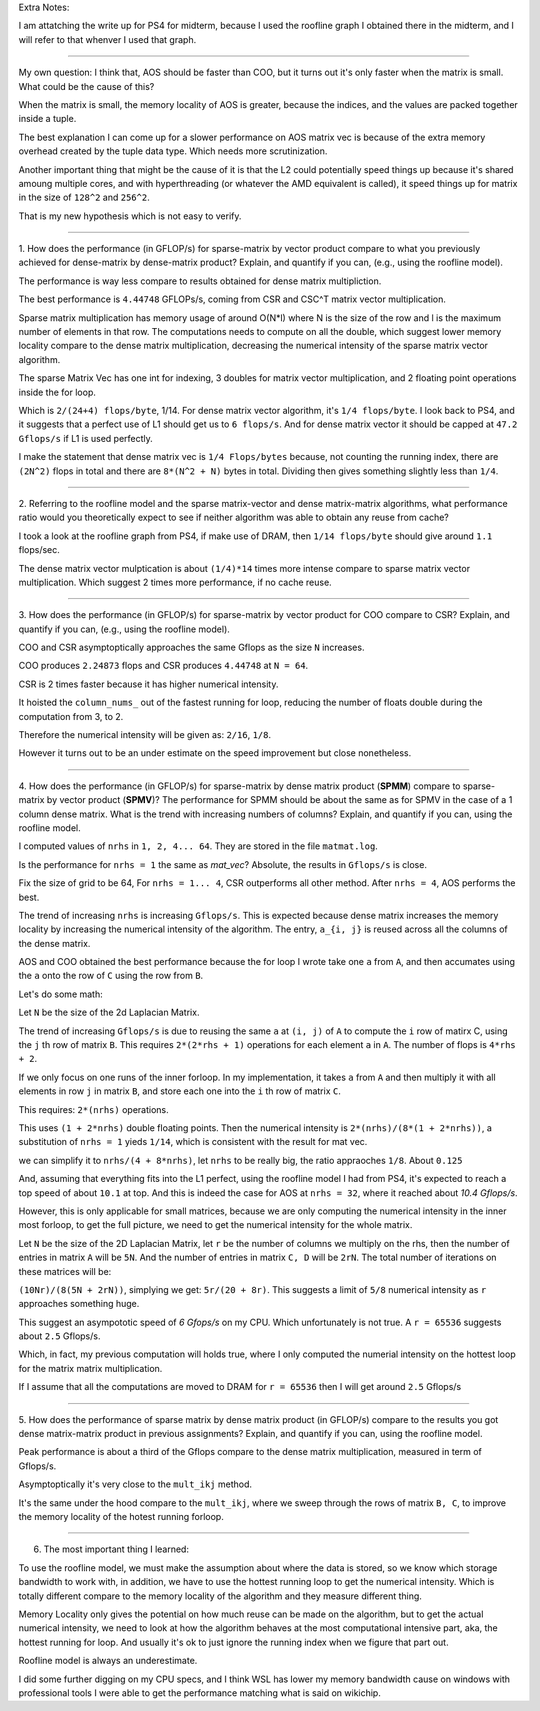 Extra Notes: 

I am attatching the write up for PS4 for midterm, because I used the roofline
graph I obtained there in the midterm, and I will refer to that whenver 
I used that graph. 

================================================================================

My own question: I think that, AOS should be faster than COO, but it turns out 
it's only faster when the matrix is small. What could be the cause of this? 

When the matrix is small, the memory locality of AOS is greater, because 
the indices, and the values are packed together inside a tuple.

The best explanation I can come up for a slower performance on AOS 
matrix vec is because of the extra memory overhead created by the 
tuple data type. Which needs more scrutinization.

Another important thing that might be the cause of it is that the L2 could 
potentially speed things up because it's shared amoung multiple cores, and with
hyperthreading (or whatever the AMD equivalent is called), it speed things up 
for matrix in the size of ``128^2`` and ``256^2``. 

That is my new hypothesis which is not easy to verify. 

================================================================================

1. How does the performance (in GFLOP/s) for sparse-matrix by vector
product compare to what you previously achieved for dense-matrix by
dense-matrix product?  Explain, and quantify if you can, (e.g., using
the roofline model).

The performance is way less compare to results obtained for dense matrix 
multipliction.

The best performance is ``4.44748`` GFLOPs/s, coming from CSR and CSC^T matrix 
vector multiplication. 

Sparse matrix multiplication has memory usage of around O(N*l) where N is the 
size of the row and l is the maximum number of elements in that row. The 
computations needs to compute on all the double, which suggest lower 
memory locality compare to the dense matrix multiplication, decreasing 
the numerical intensity of the sparse matrix vector algorithm.  

The sparse Matrix Vec has one int for indexing, 3 doubles for matrix 
vector multiplication, and 2 floating point operations inside the 
for loop. 

Which is ``2/(24+4) flops/byte``, 1/14. For dense matrix vector algorithm, it's 
``1/4 flops/byte``. I look back to PS4, and it suggests that a perfect use of L1
should get us to ``6 flops/s``. 
And for dense matrix vector it should be capped at ``47.2 Gflops/s`` if L1 is 
used perfectly. 

I make the statement that dense matrix vec is ``1/4 Flops/bytes`` because,
not counting the running index, there are ``(2N^2)`` flops in total and there 
are ``8*(N^2 + N)`` bytes in total. Dividing then gives something slightly less 
than ``1/4``.

================================================================================

2. Referring to the roofline model and the sparse matrix-vector and
dense matrix-matrix algorithms, what performance ratio would you theoretically
expect to see if neither algorithm was able to obtain any reuse from cache?

I took a look at the roofline graph from PS4, if make use of DRAM, then 
``1/14 flops/byte`` should give around ``1.1`` flops/sec. 

The dense matrix vector mulptication is about ``(1/4)*14`` times more intense 
compare to sparse matrix vector multiplication. Which suggest 2 times more 
performance, if no cache reuse.

================================================================================

3. How does the performance (in GFLOP/s) for sparse-matrix by vector
product for COO compare to CSR?  Explain, and quantify if you can,
(e.g., using the roofline model).

COO and CSR asymptoptically approaches the same Gflops as the size ``N`` 
increases. 

COO produces ``2.24873`` flops and CSR produces ``4.44748`` at ``N = 64``. 

CSR is 2 times faster because it has higher numerical intensity. 

It hoisted the ``column_nums_`` out of the fastest running for loop, 
reducing the number of floats double during the computation from 3, to 2. 

Therefore the numerical intensity will be given as: ``2/16``, ``1/8``. 

However it turns out to be an under estimate on the speed improvement
but close nonetheless. 

================================================================================

4. How does the performance (in GFLOP/s) for sparse-matrix by dense
matrix product (**SPMM**) compare to sparse-matrix by vector product
(**SPMV**)? The performance for SPMM should be about the same as for
SPMV in the case of a 1 column dense matrix.  What is the trend with
increasing numbers of columns?  Explain, and quantify if you can,
using the roofline model.

I computed values of ``nrhs`` in ``1, 2, 4... 64``. They are stored in the file
``matmat.log``.

Is the performance for ``nrhs = 1`` the same as `mat_vec`? Absolute, the results
in ``Gflops/s`` is close. 

Fix the size of grid to be 64,
For ``nrhs = 1... 4``, CSR outperforms all other method. After ``nrhs = 4``, AOS
performs the best. 

The trend of increasing ``nrhs`` is increasing ``Gflops/s``. This is expected 
because dense matrix increases the memory locality by increasing the numerical 
intensity of the algorithm. The entry, ``a_{i, j}`` is reused across all the
columns of the dense matrix. 

AOS and COO obtained the best performance because the for loop I wrote take one 
``a`` from ``A``, and then accumates using the ``a`` onto the row of ``C`` 
using the row from ``B``. 

Let's do some math: 

Let ``N`` be the size of the 2d Laplacian Matrix. 

The trend of increasing ``Gflops/s`` is due to reusing the same ``a`` at 
``(i, j)`` of ``A`` to compute the ``i`` row of matirx C, using the ``j`` th 
row of matrix ``B``. This requires ``2*(2*rhs + 1)`` operations for each element
``a`` in ``A``. The number of flops is ``4*rhs + 2``. 

If we only focus on one runs of the inner forloop. In my implementation, it 
takes ``a`` from  ``A`` and then multiply it with all elements in row ``j`` in 
matrix ``B``, and store each one into the ``i`` th row of matrix ``C``. 

This requires: ``2*(nrhs)`` operations. 

This uses ``(1 + 2*nrhs)`` double floating points. Then the numerical intensity
is ``2*(nrhs)/(8*(1 + 2*nrhs))``, a substitution of ``nrhs = 1`` yieds ``1/14``, 
which is consistent with the result for mat vec. 

we can simplify it to ``nrhs/(4 + 8*nrhs)``, let ``nrhs`` to be really big, 
the ratio appraoches ``1/8``. About ``0.125``

And, assuming that everything fits into the L1 perfect, using the roofline model
I had from PS4, it's expected to reach a top speed of about ``10.1`` at top. And
this is indeed the case for AOS at ``nrhs = 32``, where it reached about 
`10.4 Gflops/s`. 

However, this is only applicable for small matrices, because we are only 
computing the numerical intensity in the inner most forloop, to get the full
picture, we need to get the numerical intensity for the whole matrix.

Let ``N`` be the size of the 2D Laplacian Matrix, let ``r`` be the number of 
columns we multiply on the rhs, then the number of entries in matrix ``A``
will be ``5N``. And the number of entries in matrix ``C, D`` will be 
``2rN``. The total number of iterations on these matrices will be: 

``(10Nr)/(8(5N + 2rN))``, simplying we get: ``5r/(20 + 8r)``. This suggests 
a limit of ``5/8`` numerical intensity as ``r`` approaches something huge. 

This suggest an asympototic speed of `6 Gfops/s` on my CPU. Which unfortunately
is not true. A ``r = 65536`` suggests about ``2.5`` Gflops/s. 

Which, in fact, my previous computation will holds true, where I only computed
the numerial intensity on the hottest loop for the matrix matrix multiplication.

If I assume that all the computations are moved to DRAM for ``r = 65536`` 
then I will get around ``2.5`` Gflops/s

================================================================================

5. How does the performance of sparse matrix by dense matrix product (in
GFLOP/s) compare to the results you got dense matrix-matrix product in
previous assignments?  Explain, and quantify if you can, using the
roofline model.

Peak performance is about a third of the Gflops compare to the dense matrix 
multiplication, measured in term of Gflops/s. 

Asymptoptically it's very close to the ``mult_ikj`` method. 

It's the same under the hood compare to the ``mult_ikj``, where we sweep 
through the rows of matrix ``B, C``, to improve the memory locality of the 
hotest running forloop. 

================================================================================

6. The most important thing I learned: 

To use the roofline model, we must make the assumption about where the data is 
stored, so we know which storage bandwidth to work with, in addition,
we have to use the  hottest running loop to get the numerical intensity.
Which is totally different compare to the memory locality of the algorithm and 
they measure different thing. 

Memory Locality only gives the potential on how much reuse can be made on the 
algorithm, but to get the actual numerical intensity, we need to look at how 
the algorithm behaves at the most computational intensive part, aka, the 
hottest running for loop. And usually it's ok to just ignore the running 
index when we figure that part out. 

Roofline model is always an underestimate. 

I did some further digging on my CPU specs, and I think WSL has lower my 
memory bandwidth cause on windows with professional tools I were able to get
the performance matching what is said on wikichip.